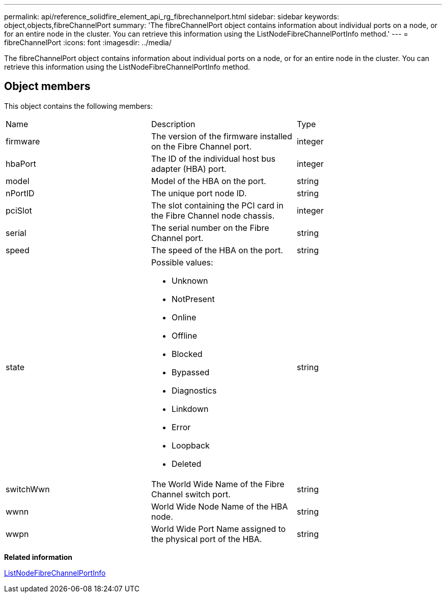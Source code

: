 ---
permalink: api/reference_solidfire_element_api_rg_fibrechannelport.html
sidebar: sidebar
keywords: object,objects,fibreChannelPort
summary: 'The fibreChannelPort object contains information about individual ports on a node, or for an entire node in the cluster. You can retrieve this information using the ListNodeFibreChannelPortInfo method.'
---
= fibreChannelPort
:icons: font
:imagesdir: ../media/

[.lead]
The fibreChannelPort object contains information about individual ports on a node, or for an entire node in the cluster. You can retrieve this information using the ListNodeFibreChannelPortInfo method.

== Object members

This object contains the following members:

|===
| Name| Description| Type
a|
firmware
a|
The version of the firmware installed on the Fibre Channel port.
a|
integer
a|
hbaPort
a|
The ID of the individual host bus adapter (HBA) port.
a|
integer
a|
model
a|
Model of the HBA on the port.
a|
string
a|
nPortID
a|
The unique port node ID.
a|
string
a|
pciSlot
a|
The slot containing the PCI card in the Fibre Channel node chassis.
a|
integer
a|
serial
a|
The serial number on the Fibre Channel port.
a|
string
a|
speed
a|
The speed of the HBA on the port.
a|
string
a|
state
a|
Possible values:

* Unknown
* NotPresent
* Online
* Offline
* Blocked
* Bypassed
* Diagnostics
* Linkdown
* Error
* Loopback
* Deleted

a|
string
a|
switchWwn
a|
The World Wide Name of the Fibre Channel switch port.
a|
string
a|
wwnn
a|
World Wide Node Name of the HBA node.
a|
string
a|
wwpn
a|
World Wide Port Name assigned to the physical port of the HBA.
a|
string
|===
*Related information*

xref:reference_solidfire_element_api_rg_listnodefibrechannelportinfo.adoc[ListNodeFibreChannelPortInfo]
